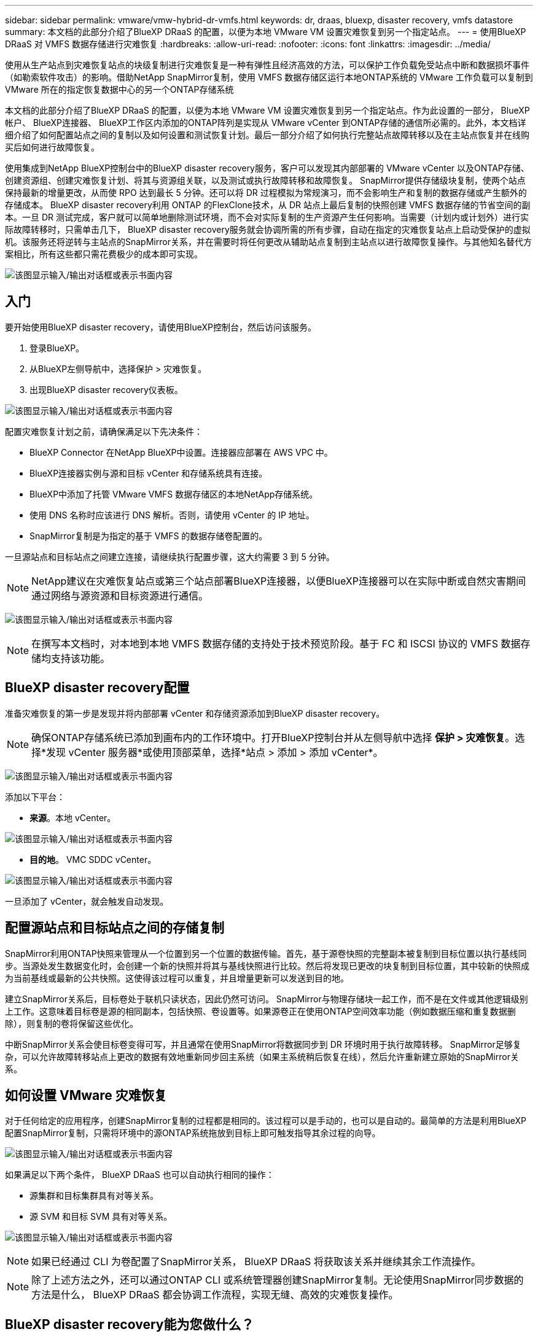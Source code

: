 ---
sidebar: sidebar 
permalink: vmware/vmw-hybrid-dr-vmfs.html 
keywords: dr, draas, bluexp, disaster recovery, vmfs datastore 
summary: 本文档的此部分介绍了BlueXP DRaaS 的配置，以便为本地 VMware VM 设置灾难恢复到另一个指定站点。 
---
= 使用BlueXP DRaaS 对 VMFS 数据存储进行灾难恢复
:hardbreaks:
:allow-uri-read: 
:nofooter: 
:icons: font
:linkattrs: 
:imagesdir: ../media/


[role="lead"]
使用从生产站点到灾难恢复站点的块级复制进行灾难恢复是一种有弹性且经济高效的方法，可以保护工作负载免受站点中断和数据损坏事件（如勒索软件攻击）的影响。借助NetApp SnapMirror复制，使用 VMFS 数据存储区运行本地ONTAP系统的 VMware 工作负载可以复制到 VMware 所在的指定恢复数据中心的另一个ONTAP存储系统

本文档的此部分介绍了BlueXP DRaaS 的配置，以便为本地 VMware VM 设置灾难恢复到另一个指定站点。作为此设置的一部分， BlueXP帐户、 BlueXP连接器、 BlueXP工作区内添加的ONTAP阵列是实现从 VMware vCenter 到ONTAP存储的通信所必需的。此外，本文档详细介绍了如何配置站点之间的复制以及如何设置和测试恢复计划。最后一部分介绍了如何执行完整站点故障转移以及在主站点恢复并在线购买后如何进行故障恢复。

使用集成到NetApp BlueXP控制台中的BlueXP disaster recovery服务，客户可以发现其内部部署的 VMware vCenter 以及ONTAP存储、创建资源组、创建灾难恢复计划、将其与资源组关联，以及测试或执行故障转移和故障恢复。 SnapMirror提供存储级块复制，使两个站点保持最新的增量更改，从而使 RPO 达到最长 5 分钟。还可以将 DR 过程模拟为常规演习，而不会影响生产和复制的数据存储或产生额外的存储成本。 BlueXP disaster recovery利用 ONTAP 的FlexClone技术，从 DR 站点上最后复制的快照创建 VMFS 数据存储的节省空间的副本。一旦 DR 测试完成，客户就可以简单地删除测试环境，而不会对实际复制的生产资源产生任何影响。当需要（计划内或计划外）进行实际故障转移时，只需单击几下， BlueXP disaster recovery服务就会协调所需的所有步骤，自动在指定的灾难恢复站点上启动受保护的虚拟机。该服务还将逆转与主站点的SnapMirror关系，并在需要时将任何更改从辅助站点复制到主站点以进行故障恢复操作。与其他知名替代方案相比，所有这些都只需花费极少的成本即可实现。

image:dr-draas-vmfs-030.png["该图显示输入/输出对话框或表示书面内容"]



== 入门

要开始使用BlueXP disaster recovery，请使用BlueXP控制台，然后访问该服务。

. 登录BlueXP。
. 从BlueXP左侧导航中，选择保护 > 灾难恢复。
. 出现BlueXP disaster recovery仪表板。


image:dr-draas-vmfs-001.png["该图显示输入/输出对话框或表示书面内容"]

配置灾难恢复计划之前，请确保满足以下先决条件：

* BlueXP Connector 在NetApp BlueXP中设置。连接器应部署在 AWS VPC 中。
* BlueXP连接器实例与源和目标 vCenter 和存储系统具有连接。
* BlueXP中添加了托管 VMware VMFS 数据存储区的本地NetApp存储系统。
* 使用 DNS 名称时应该进行 DNS 解析。否则，请使用 vCenter 的 IP 地址。
* SnapMirror复制是为指定的基于 VMFS 的数据存储卷配置的。


一旦源站点和目标站点之间建立连接，请继续执行配置步骤，这大约需要 3 到 5 分钟。


NOTE: NetApp建议在灾难恢复站点或第三个站点部署BlueXP连接器，以便BlueXP连接器可以在实际中断或自然灾害期间通过网络与源资源和目标资源进行通信。

image:dr-draas-vmfs-002.png["该图显示输入/输出对话框或表示书面内容"]


NOTE: 在撰写本文档时，对本地到本地 VMFS 数据存储的支持处于技术预览阶段。基于 FC 和 ISCSI 协议的 VMFS 数据存储均支持该功能。



== BlueXP disaster recovery配置

准备灾难恢复的第一步是发现并将内部部署 vCenter 和存储资源添加到BlueXP disaster recovery。


NOTE: 确保ONTAP存储系统已添加到画布内的工作环境中。打开BlueXP控制台并从左侧导航中选择 *保护 > 灾难恢复*。选择*发现 vCenter 服务器*或使用顶部菜单，选择*站点 > 添加 > 添加 vCenter*。

image:dr-draas-vmfs-003.png["该图显示输入/输出对话框或表示书面内容"]

添加以下平台：

* *来源*。本地 vCenter。


image:dr-draas-vmfs-004.png["该图显示输入/输出对话框或表示书面内容"]

* *目的地*。  VMC SDDC vCenter。


image:dr-draas-vmfs-005.png["该图显示输入/输出对话框或表示书面内容"]

一旦添加了 vCenter，就会触发自动发现。



== 配置源站点和目标站点之间的存储复制

SnapMirror利用ONTAP快照来管理从一个位置到另一个位置的数据传输。首先，基于源卷快照的完整副本被复制到目标位置以执行基线同步。当源处发生数据变化时，会创建一个新的快照并将其与基线快照进行比较。然后将发现已更改的块复制到目标位置，其中较新的快照成为当前基线或最新的公共快照。这使得该过程可以重复，并且增量更新可以发送到目的地。

建立SnapMirror关系后，目标卷处于联机只读状态，因此仍然可访问。 SnapMirror与物理存储块一起工作，而不是在文件或其他逻辑级别上工作。这意味着目标卷是源的相同副本，包括快照、卷设置等。如果源卷正在使用ONTAP空间效率功能（例如数据压缩和重复数据删除），则复制的卷将保留这些优化。

中断SnapMirror关系会使目标卷变得可写，并且通常在使用SnapMirror将数据同步到 DR 环境时用于执行故障转移。  SnapMirror足够复杂，可以允许故障转移站点上更改的数据有效地重新同步回主系统（如果主系统稍后恢复在线），然后允许重新建立原始的SnapMirror关系。



== 如何设置 VMware 灾难恢复

对于任何给定的应用程序，创建SnapMirror复制的过程都是相同的。该过程可以是手动的，也可以是自动的。最简单的方法是利用BlueXP配置SnapMirror复制，只需将环境中的源ONTAP系统拖放到目标上即可触发指导其余过程的向导。

image:dr-draas-vmfs-006.png["该图显示输入/输出对话框或表示书面内容"]

如果满足以下两个条件， BlueXP DRaaS 也可以自动执行相同的操作：

* 源集群和目标集群具有对等关系。
* 源 SVM 和目标 SVM 具有对等关系。


image:dr-draas-vmfs-007.png["该图显示输入/输出对话框或表示书面内容"]


NOTE: 如果已经通过 CLI 为卷配置了SnapMirror关系， BlueXP DRaaS 将获取该关系并继续其余工作流操作。


NOTE: 除了上述方法之外，还可以通过ONTAP CLI 或系统管理器创建SnapMirror复制。无论使用SnapMirror同步数据的方法是什么， BlueXP DRaaS 都会协调工作流程，实现无缝、高效的灾难恢复操作。



== BlueXP disaster recovery能为您做什么？

添加源站点和目标站点后， BlueXP disaster recovery将执行自动深度发现并显示虚拟机及其相关元数据。  BlueXP disaster recovery还会自动检测虚拟机使用的网络和端口组并填充它们。

image:dr-draas-vmfs-008.png["该图显示输入/输出对话框或表示书面内容"]

添加站点后，虚拟机可以分组到资源组中。 BlueXP disaster recovery资源组允许您将一组依赖的虚拟机分组为逻辑组，这些逻辑组包含可在恢复时执行的启动顺序和启动延迟。要开始创建资源组，请导航到*资源组*并单击*创建新资源组*。

image:dr-draas-vmfs-009.png["该图显示输入/输出对话框或表示书面内容"]


NOTE: 在创建复制计划时也可以创建资源组。

可以通过简单的拖放机制在创建资源组期间定义或修改虚拟机的启动顺序。

image:dr-draas-vmfs-010.png["该图显示输入/输出对话框或表示书面内容"]

创建资源组后，下一步是创建执行蓝图或在发生灾难时恢复虚拟机和应用程序的计划。如先决条件中所述，可以预先配置SnapMirror复制，或者 DRaaS 可以使用在创建复制计划期间指定的 RPO 和保留计数来配置它。

image:dr-draas-vmfs-011.png["该图显示输入/输出对话框或表示书面内容"]

image:dr-draas-vmfs-012.png["该图显示输入/输出对话框或表示书面内容"]

通过从下拉菜单中选择源和目标 vCenter 平台来配置复制计划，并选择要包含在计划中的资源组，以及如何恢复和启动应用程序的分组以及集群和网络的映射。要定义恢复计划，请导航到“*复制计划*”选项卡并单击“*添加计划*”。

首先，选择源 vCenter，然后选择目标 vCenter。

image:dr-draas-vmfs-013.png["该图显示输入/输出对话框或表示书面内容"]

下一步是选择现有的资源组。如果没有创建资源组，则向导将帮助根据恢复目标对所需的虚拟机进行分组（基本上创建功能资源组）。这也有助于定义如何恢复应用程序虚拟机的操作顺序。

image:dr-draas-vmfs-014.png["该图显示输入/输出对话框或表示书面内容"]


NOTE: 资源组允许使用拖放功能设置启动顺序。它可用于轻松修改恢复过程中虚拟机的启动顺序。


NOTE: 资源组内的各个虚拟机按照顺序依次启动。两个资源组并行启动。

如果未事先创建资源组，则以下屏幕截图显示了根据组织要求过滤虚拟机或特定数据存储的选项。

image:dr-draas-vmfs-015.png["该图显示输入/输出对话框或表示书面内容"]

选择资源组后，创建故障转移映射。在此步骤中，指定源环境中的资源如何映射到目标。这包括计算资源、虚拟网络。 IP 定制、前脚本和后脚本、启动延迟、应用程序一致性等。有关详细信息，请参阅link:https://docs.netapp.com/us-en/bluexp-disaster-recovery/use/drplan-create.html#map-source-resources-to-the-target["创建复制计划"]。

image:dr-draas-vmfs-016.png["该图显示输入/输出对话框或表示书面内容"]


NOTE: 默认情况下，测试和故障转移操作使用相同的映射参数。要对测试环境应用不同的映射，请取消选中复选框后选择测试映射选项，如下所示：

image:dr-draas-vmfs-017.png["该图显示输入/输出对话框或表示书面内容"]

资源映射完成后，单击下一步。

image:dr-draas-vmfs-018.png["该图显示输入/输出对话框或表示书面内容"]

选择重复类型。简单来说，选择迁移（使用故障转移的一次性迁移）或重复连续复制选项。在本演练中，选择了“复制”选项。

image:dr-draas-vmfs-019.png["该图显示输入/输出对话框或表示书面内容"]

完成后，检查创建的映射，然后单击添加计划。

image:dr-draas-vmfs-020.png["该图显示输入/输出对话框或表示书面内容"]

image:dr-draas-vmfs-021.png["该图显示输入/输出对话框或表示书面内容"]

创建复制计划后，可以根据需求通过选择故障转移选项、测试故障转移选项或迁移选项来执行故障转移。 BlueXP disaster recovery确保每 30 分钟按照计划执行复制过程。在故障转移和测试故障转移选项期间，您可以使用最新的SnapMirror Snapshot 副本，也可以从时间点 Snapshot 副本中选择特定的 Snapshot 副本（根据SnapMirror的保留策略）。如果发生勒索软件等损坏事件，其中最新的副本已被破坏或加密，则时间点选项会非常有用。  BlueXP disaster recovery显示所有可用的恢复点。

image:dr-draas-vmfs-022.png["该图显示输入/输出对话框或表示书面内容"]

要使用复制计划中指定的配置触发故障转移或测试故障转移，请单击“*故障转移*”或“*测试故障转移*”。

image:dr-draas-vmfs-023.png["该图显示输入/输出对话框或表示书面内容"]



== 故障转移或测试故障转移操作期间会发生什么？

在测试故障转移操作期间， BlueXP disaster recovery使用最新的 Snapshot 副本或目标卷的选定快照在目标ONTAP存储系统上创建FlexClone卷。


NOTE: 测试故障转移操作会在目标ONTAP存储系统上创建克隆卷。


NOTE: 运行测试恢复操作不会影响SnapMirror复制。

image:dr-draas-vmfs-024.png["该图显示输入/输出对话框或表示书面内容"]

在此过程中， BlueXP disaster recovery不会映射原始目标卷。相反，它会根据选定的快照创建一个新的FlexClone卷，并将支持该FlexClone卷的临时数据存储映射到 ESXi 主机。

image:dr-draas-vmfs-025.png["该图显示输入/输出对话框或表示书面内容"]

image:dr-draas-vmfs-026.png["该图显示输入/输出对话框或表示书面内容"]

当测试故障转移操作完成时，可以使用“清理故障转移测试”触发清理操作。在此操作期间， BlueXP disaster recovery会破坏操作中使用的FlexClone卷。

当真正的灾难事件发生时， BlueXP disaster recovery将执行以下步骤：

. 中断站点之间的SnapMirror关系。
. 重新签名后挂载 VMFS 数据存储卷以供立即使用。
. 注册虚拟机
. 启动虚拟机


image:dr-draas-vmfs-027.png["该图显示输入/输出对话框或表示书面内容"]

一旦主站点启动并运行， BlueXP disaster recovery就会启用SnapMirror的反向重新同步并启用故障恢复，这些操作只需单击按钮即可执行。

image:dr-draas-vmfs-028.png["该图显示输入/输出对话框或表示书面内容"]

如果选择迁移选项，则它将被视为计划内的故障转移事件。在这种情况下，将触发额外的步骤，即关闭源站点的虚拟机。其余步骤与故障转移事件相同。

从BlueXP或ONTAP CLI，您可以监控相应数据存储卷的复制健康状态，并且可以通过作业监控跟踪故障转移或测试故障转移的状态。

image:dr-draas-vmfs-029.png["该图显示输入/输出对话框或表示书面内容"]

这为处理量身定制的灾难恢复计划提供了强大的解决方案。当发生灾难并决定激活 DR 站点时，可以按计划进行故障转移或单击按钮进行故障转移。

要了解有关此过程的更多信息，请随意观看详细的演示视频或使用link:https://netapp.github.io/bluexp-draas-vmfs-simulator/?frame-0.1["解决方案模拟器"]。
